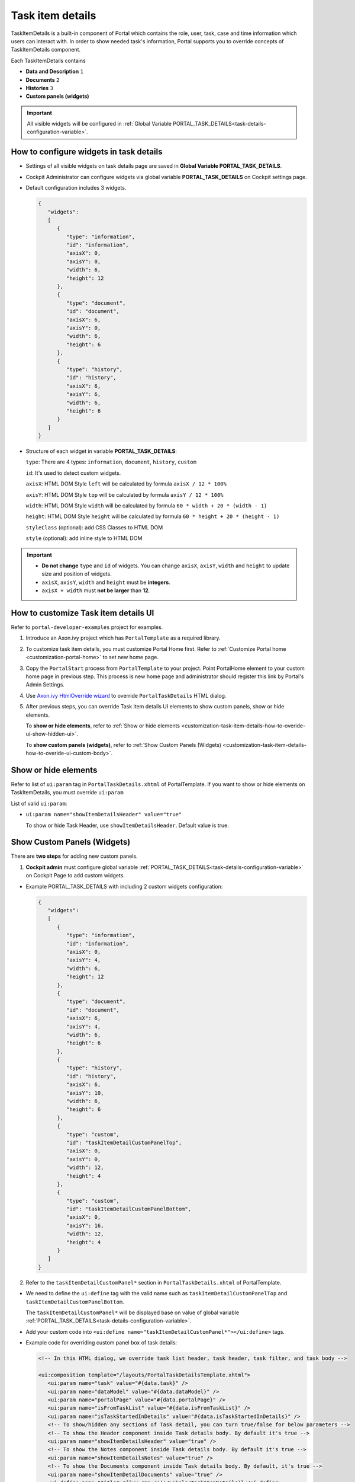 .. _customization-task-item-details:

Task item details
=================

TaskItemDetails is a built-in component of Portal which contains the
role, user, task, case and time information which users can interact with.
In order to show needed task's information,
Portal supports you to override concepts of TaskItemDetails component.

Each TaskItemDetails contains

-  **Data and Description** ``1``

-  **Documents** ``2``

-  **Histories** ``3``

-  **Custom panels (widgets)**

|task-standard|

.. important:: All visible widgets will be configured in :ref:`Global Variable PORTAL_TASK_DETAILS<task-details-configuration-variable>`.


.. _task-details-configuration-variable:

How to configure widgets in task details
----------------------------------------

-  Settings of all visible widgets on task details page are saved in **Global Variable PORTAL_TASK_DETAILS**.
-  Cockpit Administrator can configure widgets via global variable **PORTAL_TASK_DETAILS** on Cockpit settings page.
   |edit-variable-portal-task-details|

-  Default configuration includes 3 widgets.

   .. code-block:: html

      {
         "widgets": 
         [
            {
               "type": "information",
               "id": "information",
               "axisX": 0,
               "axisY": 0,
               "width": 6,
               "height": 12
            },
            {
               "type": "document",
               "id": "document",
               "axisX": 6,
               "axisY": 0,
               "width": 6,
               "height": 6
            },
            {
               "type": "history",
               "id": "history",
               "axisX": 6,
               "axisY": 6,
               "width": 6,
               "height": 6
            }
         ]
      }

   ..

-  Structure of each widget in variable **PORTAL_TASK_DETAILS**:

   ``type``: There are 4 types: ``information``, ``document``, ``history``, ``custom``

   ``id``: It's used to detect custom widgets.

   ``axisX``: HTML DOM Style ``left`` will be calculated by formula ``axisX / 12 * 100%``

   ``axisY``: HTML DOM Style ``top`` will be calculated by formula ``axisY / 12 * 100%``

   ``width``: HTML DOM Style ``width`` will be calculated by formula ``60 * width + 20 * (width - 1)``

   ``height``: HTML DOM Style ``height`` will be calculated by formula ``60 * height + 20 * (height - 1)``

   ``styleClass`` (optional): add CSS Classes to HTML DOM

   ``style`` (optional): add inline style to HTML DOM

.. important::
   -  **Do not change** ``type`` and ``id`` of widgets.
      You can change ``axisX``, ``axisY``, ``width`` and ``height`` to update size and position of widgets.
   -  ``axisX``, ``axisY``, ``width`` and ``height`` must be **integers**.
   -  ``axisX + width`` must **not be larger** than **12**.


.. _customization-task-item-details-how-to-overide-ui:

How to customize Task item details UI
-------------------------------------

Refer to ``portal-developer-examples`` project for examples.

1. Introduce an Axon.ivy project which has ``PortalTemplate`` as a
   required library.

2. To customize task item details, you must customize Portal Home first.
   Refer to :ref:`Customize Portal
   home <customization-portal-home>` to set new home
   page.

3. Copy the ``PortalStart`` process from ``PortalTemplate`` to your
   project. Point PortalHome element to your custom home page in
   previous step. This process is new home page and administrator should
   register this link by Portal's Admin Settings.

4. Use `Axon.ivy HtmlOverride wizard <https://developer.axonivy.com/doc/9.1/designer-guide/how-to/overrides.html?#override-new-wizard>`_ to override ``PortalTaskDetails`` HTML dialog.

5. After previous steps, you can override Task item details UI elements
   to show custom panels, show or hide elements.

   To **show or hide elements**, refer to :ref:`Show or hide
   elements <customization-task-item-details-how-to-overide-ui-show-hidden-ui>`.

   To **show custom panels (widgets)**, refer to :ref:`Show Custom
   Panels (Widgets) <customization-task-item-details-how-to-overide-ui-custom-body>`.

.. _customization-task-item-details-how-to-overide-ui-show-hidden-ui:

Show or hide elements
---------------------

Refer to list of ``ui:param`` tag in ``PortalTaskDetails.xhtml`` of
PortalTemplate. If you want to show or hide elements on
TaskItemDetails, you must override ``ui:param``

List of valid ``ui:param``:

-  ``ui:param name="showItemDetailsHeader" value="true"``

   To show or hide Task Header, use ``showItemDetailsHeader``. Default value is true.

.. _customization-task-item-details-how-to-overide-ui-custom-body:

Show Custom Panels (Widgets)
----------------------------

There are **two steps** for adding new custom panels.

1. **Cockpit admin** must configure global variable :ref:`PORTAL_TASK_DETAILS<task-details-configuration-variable>`
   on Cockpit Page to add custom widgets.

.. _task-details-custom-configuration-variable-example:

-  Example PORTAL_TASK_DETAILS with including 2 custom widgets configuration:

   .. code-block:: html

      {
         "widgets": 
         [
            {
               "type": "information",
               "id": "information",
               "axisX": 0,
               "axisY": 4,
               "width": 6,
               "height": 12
            },
            {
               "type": "document",
               "id": "document",
               "axisX": 6,
               "axisY": 4,
               "width": 6,
               "height": 6
            },
            {
               "type": "history",
               "id": "history",
               "axisX": 6,
               "axisY": 10,
               "width": 6,
               "height": 6
            },
            {
               "type": "custom",
               "id": "taskItemDetailCustomPanelTop",
               "axisX": 0,
               "axisY": 0,
               "width": 12,
               "height": 4
            },
            {
               "type": "custom",
               "id": "taskItemDetailCustomPanelBottom",
               "axisX": 0,
               "axisY": 16,
               "width": 12,
               "height": 4
            }
         ]
      }

   ..

2. Refer to the ``taskItemDetailCustomPanel*`` section in ``PortalTaskDetails.xhtml`` of PortalTemplate.

-  We need to define the ``ui:define`` tag with the valid name such as
   ``taskItemDetailCustomPanelTop`` and ``taskItemDetailCustomPanelBottom``.

   The ``taskItemDetailCustomPanel*`` will be displayed
   base on value of global variable
   :ref:`PORTAL_TASK_DETAILS<task-details-configuration-variable>`.

-  Add your custom code into ``<ui:define name="taskItemDetailCustomPanel*"></ui:define>`` tags.

-  Example code for overriding custom panel box of task details:

   .. code-block:: html

            
      <!-- In this HTML dialog, we override task list header, task header, task filter, and task body -->

      <ui:composition template="/layouts/PortalTaskDetailsTemplate.xhtml">
         <ui:param name="task" value="#{data.task}" />
         <ui:param name="dataModel" value="#{data.dataModel}" />
         <ui:param name="portalPage" value="#{data.portalPage}" />
         <ui:param name="isFromTaskList" value="#{data.isFromTaskList}" />
         <ui:param name="isTaskStartedInDetails" value="#{data.isTaskStartedInDetails}" />
         <!-- To show/hidden any sections of Task detail, you can turn true/false for below parameters -->
         <!-- To show the Header component inside Task details body. By default it's true -->
         <ui:param name="showItemDetailsHeader" value="true" />
         <!-- To show the Notes component inside Task details body. By default it's true -->
         <ui:param name="showItemDetailsNotes" value="true" />
         <!-- To show the Documents component inside Task details body. By default, it's true -->
         <ui:param name="showItemDetailDocuments" value="true" />
         <ui:define name="title">#{ivy.cms.co('/Labels/TaskItemDetail')}</ui:define>

         <!--!!!!!!!!!!!!!!!!!!!!!!!!!!!!!!!!!!!!!!!!!!!!!!!!!!!!!!!!!!!!!!!!!!!!!!!!!!!!!!!!!!!!!!!!!!!!!!!!!!!!!!!!!!!!!!!!!!!!!!!!!!!!!!!
            !!!!!!!!!!!!!!!!!!!!!!!!!!!!!!!!!!!!!!!!!!!!!!!!!!!!!!!!!!!!!!!!!!!!!!!!!!!!!!!!!!!!!!!!!!!!!!!!!!!!!!!!!!!!!!!!!!!!!!!!!!!!!!!!!!!
            !!!!!BELOW IS SAMPLE CODE FOR CUSTOMIZATION, WRAPPED IN <ui:remove> TAG. TO ACTIVATE THE CUSTOMIZATION, REMOVE <ui:remove> TAG!!!!!
            !!!!!!!!!!!!!!!!!!!!!!!!!!!!!!!!!!!!!!!!!!!!!!!!!!!!!!!!!!!!!!!!!!!!!!!!!!!!!!!!!!!!!!!!!!!!!!!!!!!!!!!!!!!!!!!!!!!!!!!!!!!!!!!!!!!
            !!!!!!!!!!!!!!!!!!!!!!!!!!!!!!!!!!!!!!!!!!!!!!!!!!!!!!!!!!!!!!!!!!!!!!!!!!!!!!!!!!!!!!!!!!!!!!!!!!!!!!!!!!!!!!!!!!!!!!!!!!!!!!!!-->
         <!-- Add a content as Custom panel for Task Detail on top -->
         <ui:define name="taskItemDetailCustomPanelTop">
            <h:panelGroup styleClass="ui-g-12 ui-sm-12 custom-task-panel">
            <div class="task-detail-section-title u-truncate-text">
               <h:outputText value="This is custom panel on top section" />
            </div>
            <div class="Separator" />

            <div class="custom-task-details-panel-top">
               <h1>This is custom content on top</h1>
               <p>Custom height to auto</p>
               <p>Custom font size to 1.2rem</p>
            </div>
            </h:panelGroup>
         </ui:define>

         <!-- Add a content as Custom panel for Task Detail on top-left-->
         <ui:define name="taskItemDetailCustomPanelBottom">
            <h:panelGroup styleClass="ui-g-12 ui-sm-12 custom-task-panel">
            <div class="task-detail-section-title u-truncate-text">
               <h:outputText value="This is custom panel on bottom section" />
            </div>
            <div class="Separator" />

            <div class="custom-task-details-panel custom-task-details-panel-bottom">
               <h1>This is custom content on bottom</h1>
               <p>Custom height to auto</p>
               <p>Custom font size to 1.2rem</p>
            </div>
            </h:panelGroup>
         </ui:define>

         <ui:define name="css">
            <h:outputStylesheet library="css" name="examples.css" />
         </ui:define>
      </ui:composition>
   ..

-  After applied above **example xhtml code** and **example variable PORTAL_TASK_DETAILS** to your custom page, custom panels
   will be displayed as the below image.
   ``taskItemDetailCustomPanelTop (1)``

   ``taskItemDetailCustomPanelBottom (2)``

   |task-customized-top|
   |task-customized-bottom|

.. |task-standard| image:: ../../screenshots/task-detail/customization/task-standard.png
.. |task-customized-top| image:: ../../screenshots/task-detail/customization/task-customized-top.png
.. |task-customized-bottom| image:: ../../screenshots/task-detail/customization/task-customized-bottom.png
.. |edit-variable-portal-task-details| image:: images/customization/edit-variable-portal-task-details.png


